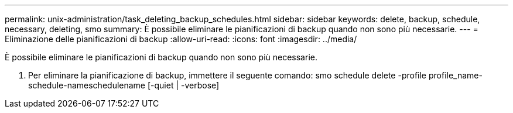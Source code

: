 ---
permalink: unix-administration/task_deleting_backup_schedules.html 
sidebar: sidebar 
keywords: delete, backup, schedule, necessary, deleting, smo 
summary: È possibile eliminare le pianificazioni di backup quando non sono più necessarie. 
---
= Eliminazione delle pianificazioni di backup
:allow-uri-read: 
:icons: font
:imagesdir: ../media/


[role="lead"]
È possibile eliminare le pianificazioni di backup quando non sono più necessarie.

. Per eliminare la pianificazione di backup, immettere il seguente comando: smo schedule delete -profile profile_name-schedule-nameschedulename [-quiet | -verbose]

